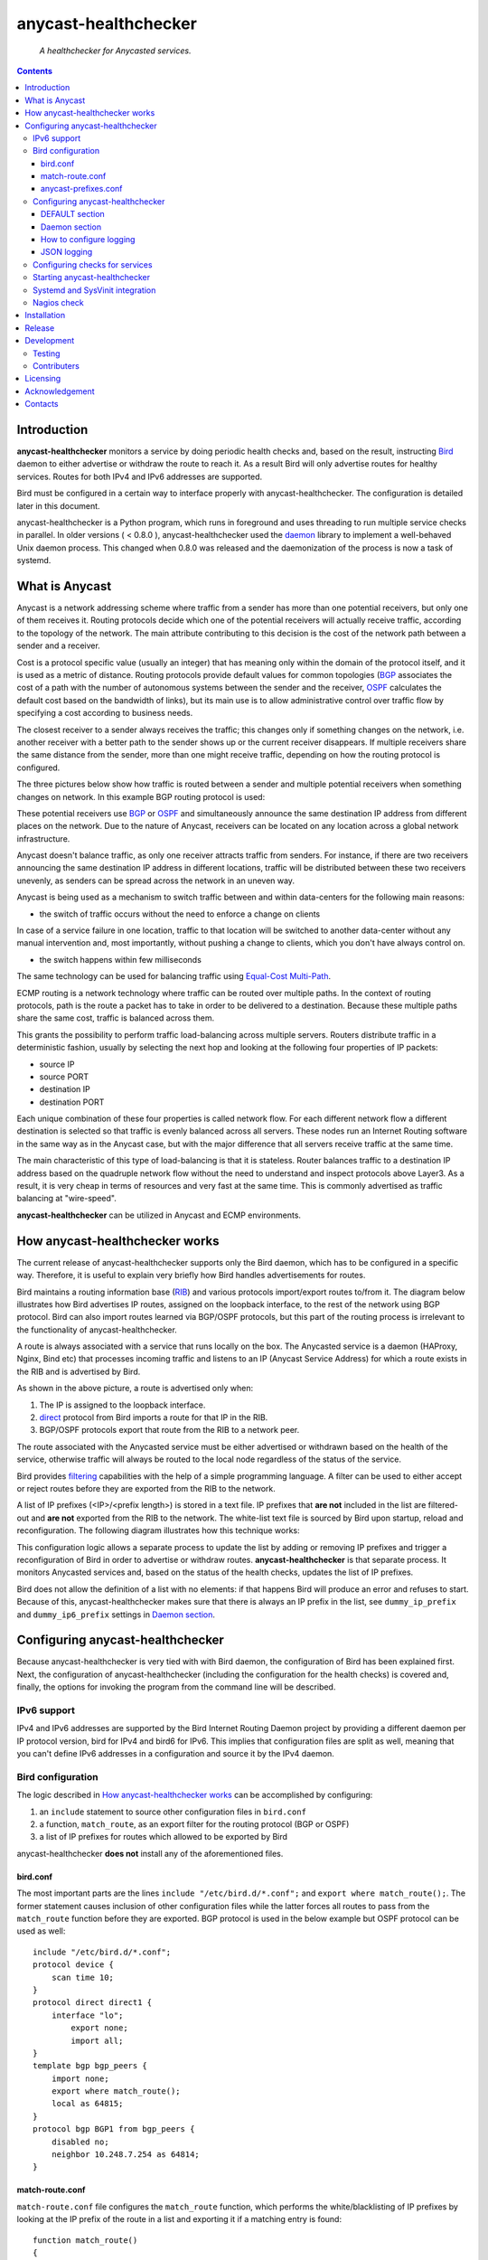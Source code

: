 .. anycast_healthchecker
.. README.rst

=====================
anycast-healthchecker
=====================

    *A healthchecker for Anycasted services.*

.. contents::


Introduction
------------

**anycast-healthchecker** monitors a service by doing periodic health checks and, based on the result, instructing `Bird`_ daemon to either advertise or withdraw the route to reach it. As a result Bird will only advertise routes for healthy services. Routes for both IPv4 and IPv6 addresses are supported.

Bird must be configured in a certain way to interface properly with anycast-healthchecker. The configuration is detailed later in this document.

anycast-healthchecker is a Python program, which runs in foreground and uses threading to run multiple service checks in parallel.
In older versions ( < 0.8.0 ), anycast-healthchecker used the `daemon`_ library to implement a well-behaved Unix daemon process. This changed when 0.8.0 was released and the daemonization of the process is now a task of systemd.

What is Anycast
---------------

Anycast is a network addressing scheme where traffic from a sender has more than one potential receivers, but only one of them receives it. 
Routing protocols decide which one of the potential receivers will actually receive traffic, according to the topology of the network. The main attribute contributing to this decision is the cost of the network path between a sender and a receiver.

Cost is a protocol specific value (usually an integer) that has meaning only within the domain of the protocol itself, and it is used as a metric of distance.
Routing protocols provide default values for common topologies (`BGP`_ associates the cost of a path with the number of autonomous systems between the sender and the receiver, `OSPF`_ calculates the default cost based on the bandwidth of links), but its main use is to allow administrative control over traffic flow by specifying a cost according to business needs.

The closest receiver to a sender always receives the traffic; this changes only if something changes on the network, i.e. another receiver with a better path to the sender shows up or the current receiver disappears. If multiple receivers share the same distance from the sender, more than one might receive traffic, depending on how the routing protocol is configured.

The three pictures below show how traffic is routed between a sender and multiple potential receivers when something changes on network. In this example BGP routing protocol is used:

.. image:: anycast-receivers-example1.png
   :scale: 60%
.. image:: anycast-receivers-example2.png
   :scale: 60%
.. image:: anycast-receivers-example3.png
   :scale: 60%

These potential receivers use `BGP`_ or `OSPF`_ and simultaneously announce the same destination IP address from different places on the network. Due to the nature of Anycast, receivers can be located on any location across a global
network infrastructure. 

Anycast doesn't balance traffic, as only one receiver attracts traffic from senders. For instance, if there are two receivers announcing the same destination IP address in different locations, traffic will be distributed between these two receivers unevenly, as senders can be spread across the network in an uneven way.

Anycast is being used as a mechanism to switch traffic between and within data-centers for the following main reasons:

* the switch of traffic occurs without the need to enforce a change on clients

In case of a service failure in one location, traffic to that location will be switched to another data-center without any manual intervention and, most importantly, without pushing a change to clients, which you don't have always
control on.

* the switch happens within few milliseconds

The same technology can be used for balancing traffic using `Equal-Cost Multi-Path`_.

ECMP routing is a network technology where traffic can be routed over multiple paths. In the context of routing protocols, path is the route a packet has to take in order to be delivered to a destination. Because these multiple paths share the same cost, traffic is balanced across them.

This grants the possibility to perform traffic load-balancing across multiple servers. Routers distribute traffic in a deterministic fashion, usually by selecting the next hop and looking at the following four properties of IP packets:

* source IP
* source PORT
* destination IP
* destination PORT

Each unique combination of these four properties is called network flow. For each different network flow a different destination is selected so that traffic is evenly balanced across all servers. These nodes run an Internet Routing software in the same way as in the Anycast case, but with the major difference that all servers receive traffic at the 
same time.

The main characteristic of this type of load-balancing is that it is stateless. Router balances traffic to a destination IP address based on the quadruple network flow without the need to understand and inspect protocols above Layer3.
As a result, it is very cheap in terms of resources and very fast at the same time. This is commonly advertised as traffic balancing at "wire-speed".

**anycast-healthchecker** can be utilized in Anycast and ECMP environments.

How anycast-healthchecker works
-------------------------------

The current release of anycast-healthchecker supports only the Bird daemon, which has to be configured in a specific way. Therefore, it is useful to explain very briefly how Bird handles advertisements for routes.

Bird maintains a routing information base (`RIB`_) and various protocols import/export routes to/from it. The diagram below illustrates how Bird advertises IP routes, assigned on the loopback interface, to the rest of the network using BGP protocol. Bird can also import routes learned via BGP/OSPF protocols, but this part of the routing process is irrelevant to the functionality of anycast-healthchecker.


.. image:: bird_daemon_rib_explained.png
   :scale: 60%

A route is always associated with a service that runs locally on the box. The Anycasted service is a daemon (HAProxy, Nginx, Bind etc) that processes incoming traffic and listens to an IP (Anycast Service Address) for which a route exists in the RIB and is advertised by Bird.

As shown in the above picture, a route is advertised only when:

#. The IP is assigned to the loopback interface.
#. `direct`_ protocol from Bird imports a route for that IP in the RIB.
#. BGP/OSPF protocols export that route from the RIB to a network peer.

The route associated with the Anycasted service must be either advertised or withdrawn based on the health of the service, otherwise traffic will always be routed to the local node regardless of the status of the service.

Bird provides `filtering`_ capabilities with the help of a simple programming language. A filter can be used to either accept or reject routes before they are exported from the RIB to the network.

A list of IP prefixes (<IP>/<prefix length>) is stored in a text file. IP prefixes that **are not** included in the list are filtered-out and **are not** exported from the RIB to the network. The white-list text file is sourced by Bird upon startup, reload and reconfiguration. The following diagram illustrates how this technique works:

.. image:: bird_daemon_filter_explained.png
   :scale: 60%

This configuration logic allows a separate process to update the list by adding or removing IP prefixes and trigger a reconfiguration of Bird in order to advertise or withdraw routes.  **anycast-healthchecker** is that separate process. It monitors Anycasted services and, based on the status of the health checks, updates the list of IP prefixes.

Bird does not allow the definition of a list with no elements: if that happens Bird will produce an error and refuses to start. Because of this, anycast-healthchecker makes sure that there is always an IP prefix in the list, see ``dummy_ip_prefix`` and ``dummy_ip6_prefix`` settings in `Daemon section`_.

Configuring anycast-healthchecker
---------------------------------

Because anycast-healthchecker is very tied with with Bird daemon, the configuration of Bird has been explained first. Next, the configuration of anycast-healthchecker (including the configuration for the health checks) is covered and, finally, the options for invoking the program from the command line will be described.

IPv6 support
############

IPv4 and IPv6 addresses are supported by the Bird Internet Routing Daemon project by providing a different daemon per IP protocol version, bird for IPv4 and bird6 for IPv6. This implies that configuration files are split as well, meaning that you can't define IPv6 addresses in a configuration and source it by the IPv4 daemon.

Bird configuration
##################

The logic described in `How anycast-healthchecker works`_ can be accomplished by configuring:

#. an ``include`` statement to source other configuration files in
   ``bird.conf``
#. a function, ``match_route``, as an export filter for the routing
   protocol (BGP or OSPF)
#. a list of IP prefixes for routes which allowed to be exported by Bird

anycast-healthchecker **does not** install any of the aforementioned files.

bird.conf
*********

The most important parts are the lines ``include "/etc/bird.d/*.conf";`` and ``export where match_route();``. The former statement causes inclusion of other configuration files while the latter forces all routes to pass from the ``match_route`` function before they are exported. BGP protocol is used in the below example but OSPF protocol can be used as well::

    include "/etc/bird.d/*.conf";
    protocol device {
        scan time 10;
    }
    protocol direct direct1 {
        interface "lo";
            export none;
            import all;
    }
    template bgp bgp_peers {
        import none;
        export where match_route();
        local as 64815;
    }
    protocol bgp BGP1 from bgp_peers {
        disabled no;
        neighbor 10.248.7.254 as 64814;
    }

match-route.conf
****************

``match-route.conf`` file configures the ``match_route`` function, which performs the white/blacklisting of IP prefixes by looking at the IP prefix of the route in a list and exporting it if a matching entry is found::

    function match_route()
    {
        return net ~ ACAST_PS_ADVERTISE;
    }

This is the equivalent function for IPv6::

    function match_route6()
    {
        return net ~ ACAST6_PS_ADVERTISE;
    }

anycast-prefixes.conf
*********************

``anycast-prefixes.conf`` file defines a list of IP prefixes which is stored in a variable named ``ACAST_PS_ADVERTISE``. The name of the variable can be anything meaningful but ``bird_variable`` setting **must** be changed accordingly.

::

    define ACAST_PS_ADVERTISE =
        [
            10.189.200.255/32
        ];

anycast-healthchecker removes IP prefixes from the list for which a service check is not configured. But, the IP prefix set in ``dummy_ip_prefix`` does not need a service check configuration.

This the equivalent list for IPv6 prefixes::

    define ACAST6_PS_ADVERTISE =
        [
            2001:db8::1/128
        ];

anycast-healthchecker creates ``anycast-prefixes.conf`` file for both IP versions upon startup if those file don't exist. After the launch **no other process(es) should** modify those files.

Use daemon settings ``bird_conf`` and ``bird6_conf`` to control the location of the files.

With the default settings those files are located under ``/var/lib/anycast-healthchecker`` and ``/var/lib/anycast-healthchecker/6``. Administrators must create those two directories with permissions ``755`` and user/group ownership to the account under which anycast-healthchecker runs.

Bird daemon loads configuration files by using the ``include`` statement in the main Bird configuration (`bird.conf`_). By default such ``include`` statement points to a directory under ``/etc/bird.d``, while ``anycast-prefixes.conf`` files are located under ``/var/lib/anycast-healthchecker`` directories. Therefore,
a link for each file must be created under ``/etc/bird.d`` directory. Administrators must also create those two links. Here is an example from a production server:

::

    % ls -ls /etc/bird.d/anycast-prefixes.conf
    4 lrwxrwxrwx 1 root root 105 Dec  2 16:08 /etc/bird.d/anycast-prefixes.conf ->
    /var/lib/anycast-healthchecker/anycast-prefixes.conf

    % ls -ls /etc/bird.d/6/anycast-prefixes.conf
    4 lrwxrwxrwx 1 root root 107 Jan 10 10:33 /etc/bird.d/6/anycast-prefixes.conf
    -> /var/lib/anycast-healthchecker/6/anycast-prefixes.conf

Configuring anycast-healthchecker
#################################

anycast-healthchecker uses the popular `INI`_ format for its configuration files. This is an example configuration file(/etc/anycast-healthchecker.conf) for configuring anycast-healthchecker::

    [DEFAULT]
    interface             = lo

    [daemon]
    pidfile               = /var/run/anycast-healthchecker/anycast-healthchecker.pid
    ipv4                  = true
    ipv6                  = false
    bird_conf             = /var/lib/anycast-healthchecker/anycast-prefixes.conf
    bird6_conf            = /var/lib/anycast-healthchecker/6/anycast-prefixes.conf
    bird_variable         = ACAST_PS_ADVERTISE
    bird6_variable        = ACAST6_PS_ADVERTISE
    bird_reconfigure_cmd  = sudo /usr/sbin/birdc configure
    bird6_reconfigure_cmd = sudo /usr/sbin/birdc6 configure
    dummy_ip_prefix       = 10.189.200.255/32
    dummy_ip6_prefix      = 2001:db8::1/128
    bird_keep_changes     = false
    bird6_keep_changes    = false
    bird_changes_counter  = 128
    bird6_changes_counter = 128
    purge_ip_prefixes     = false
    loglevel              = debug
    log_maxbytes          = 104857600
    log_backups           = 8
    log_server_port       = 514
    json_stdout           = false
    json_log_file         = false
    json_log_server       = false

The above settings are used as defaults when anycast-healthchecker is launched without a configuration file. anycast-healthchecker **does not** need to run as root as long as it has sufficient privileges to modify the Bird configuration set in ``bird_conf`` or ``bird6_conf``, and trigger a reconfiguration of Bird by running the command configured in ``bird_reconfigure_cmd`` or ``bird6_reconfigure_cmd``. In the above example ``sudo`` is used for that purpose (``sudoers`` file has been modified for that purpose).

DEFAULT section
***************

Below are the default settings for all service checks, see `Configuring checks for services`_ for an explanation of the parameters. Settings in this section can be overwritten in other sections.

:interface: lo
:check_interval: 10
:check_timeout: 2
:check_rise: 2
:check_fail: 2
:check_disabled: true
:on_disabled: withdraw
:ip_check_disabled: false

Daemon section
**************

Settings for anycast-healthchecker itself

* **pidfile** Defaults to **/var/run/anycast-healthchecker/anycast-healthchecker.pid**

File to store the process id. The parent directory must be created prior the initial launch.

* **ipv4** Defaults to **true**

``true`` enables IPv4 support and ``false`` disables it.
NOTE: anycast-healthchecker **will not** start if IPv4 support is disabled while there is an service check configured for IPv4 prefix.

* **ipv6** Defaults to **false**

``true`` enables IPv6 support and ``false`` disables it
NOTE: anycast-healthchecker **will not** start if IPv6 support is disabled while there is an service check configured for IPv6 prefix.

* **bird_conf** Defaults to **/var/lib/anycast-healthchecker/anycast-prefixes.conf**

File with the list of IPv4 prefixes allowed to be exported. If this file is a symbolic link then the destination and the link itself must be on the same mounted filesystem.

* **bird6_conf** Defaults to **/var/lib/anycast-healthchecker/6/anycast-prefixes.conf**

File with the list of IPv6 prefixes allowed to be exported. If this file is a symbolic link then the destination and the link itself must be on the same mounted filesystem.

* **bird_variable** Defaults to **ACAST_PS_ADVERTISE**

The name of the list defined in ``bird_conf``

* **bird6_variable** Defaults to **ACAST6_PS_ADVERTISE**

The name of the list defined in ``bird6_conf``

* **bird_reconfigure_cmd** Defaults to **sudo /usr/sbin/birdc configure**

Command to trigger a reconfiguration of IPv4 Bird daemon

* **bird6_reconfigure_cmd** Defaults to **sudo /usr/sbin/birdc6 configure**

Command to trigger a reconfiguration of IPv6 Bird daemon

* **dummy_ip_prefix** Defaults to **10.189.200.255/32**

An IP prefix in the form <IP>/<prefix length> which will be always available in the list defined by ``bird_variable`` to avoid having an empty list. The ``dummy_ip_prefix`` **must not** be used by any service or assigned to the interface set with ``interface`` or configured anywhere on the network as anycast-healthchecker **does not** perform any checks for it.

* **dummy_ip6_prefix** Defaults to **2001:db8::1/128**

An IPv6 prefix in the form <IPv6>/<prefix length> which will be always available in the list defined by ``bird6_variable`` to avoid having an empty list. The ``dummy_ip6_prefix`` **must not** be used by any service or assigned to the interface set with ``interface`` or configured anywhere on the network as anycast-healthchecker **does not** perform any checks for it.

* **bird_keep_changes** Defaults to **false**

Keep a history of changes for ``bird_conf`` file by copying it to a directory. During the startup of anycast-healthchecker a directory with the name ``history`` is created under the directory where ``bird_conf`` file resides. The daemon has to have sufficient privileges to create that directory.

* **bird6_keep_changes** Defaults to **false**

Keep a history of changes for ``bird6_conf`` file by copying it to a directory. During the startup of anycast-healthchecker a directory with the name ``history`` is created under the directory where ``bird6_conf`` file resides. The daemon has to have sufficient privileges to create that directory.
WARNING: When keeping a history of changes is enabled for both IP versions then configuration files set in ``bird_conf`` and ``bird6_conf`` settings **must** be stored on two different directories.

* **bird_changes_counter** Defaults to **128**

How many ``bird_conf`` files to keep in the ``history`` directory.

* **bird6_changes_counter** Defaults to **128**

How many ``bird6_conf`` files to keep in the ``history`` directory.

* **purge_ip_prefixes** Defaults to **false**

During start-up purge IP-Prefixes from configuration files set in ``bird_conf`` and ``bird6_conf``, which don't have a service check associated with them.

NOTE: Those IP-Prefixes are always removed from the configuration files set in ``bird_conf`` and in ``bird6_conf`` settings when anycast-healthchecker updates those files. ``purge_ip_prefixes`` is considered only during start-up and was introduced in order to be compatible with the behavior of previous releases, which didn't remove those IP-Prefixes on start-up.

* **loglevel** Defaults to **debug**

Log level to use, possible values are: debug, info, warning, error, critical

* **log_file** Defaults to **STDOUT**

File to log messages to. The parent directory must be created prior the initial
launch.

* **log_maxbytes** Defaults to **104857600** (bytes)

Maximum size in bytes for log files. It is only used if **log_file** is set to
a file.

* **log_backups** Defaults to **8**

Number of old log files to maintain. It is only used if **log_file** is set to
a file.

* **stderr_file** Defaults to **STDERR**

File to redirect standard error to. The parent directory must be created prior the initial launch.

* **log_server** Unset by default

Either the IP address or the hostname of an UDP syslog server to forward logging messages.

* **log_server_port** Defaults to **514**

The port on the remote syslog server to forward logging messages over UDP.

* **json_stdout** Defaults to **false**

``true`` enables structured logging for STDOUT.

* **json_log_file** Defaults to **false**

``true`` enables structured logging when **log_file** is set to a file.

* **json_log_server** Defaults to **false**

``true`` enables structured logging when **log_server** is set to a remote UDP
syslog server.

How to configure logging
************************

By default anycast-healtchecker logs messages to STDOUT, while messages related to unhandled exceptions or crashes go to STDERR. But it is possible to log such messages to a file and/or to a remote UDP syslog server.

anycast-healthchecker doesn't log to STDOUT/STDERR when either log file or a remote UDP syslog server is configured.

You can configure it to use a log file and a remote UDP syslog server at the same time, so logging messages can be stored locally and remotely. This is convenient when remote log server is in trouble and loses log messages.

The best logging configuration in terms of resiliency is to enable logging only to a remote UDP syslog server. Sending data over UDP protocol is done in no-blocking mode and therefore anycast-healthchecker isn't blocked in any way
when it logs messages. Furthermore, when it logs to a log file and there isn't any more space available on the filesystem, the sofware will crash. You can easily avoid this failure by using UDP syslog server.

Last but not least, anycast-healthchecker handles the rotation of old log files, so you don't need to configure any other tools(logrotate) for that.

JSON logging
************

You can configure anycast-healthchecker to send structured logging messages. This is quite important in environments with a lot of servers and Anycasted services.

You can enable structured logging for STDOUT, log file and remote UDP syslog server. Currently, it isn't possible to add/remove keys from the structured logging data. The followings are the keys that are present in the structure:


* asctime: Human-readable time when the log message was created, example value 2017-07-23 09:43:28,995.

* levelname: Text logging level for the message, example value WARNING.

* process: Process ID, example value 23579

* message: The logged message.

* prefix_length: The prefix length of the Anycast Address associated with the logged message, example value 128.
  This key isn't present for messages, which were logged by the parent thread.

* status: The status of the service when message was logged, possible values are down, up and unknown.
  This key isn't present for messages, which were logged by the parent thread.

* ip_address: The Anycast IP address of the monitored service for which the message was logged, example value fd12:aba6:57db:ffff::2
  This key isn't present for messages, which were logged by the parent thread.

* ip_check_disabled: Either ``true`` when the assignment check of ``ip_prefix`` to the interface is disabled, otherwise ``false``.
  This key isn't present for messages, which were logged by the parent thread.

* version: The running version of anycast-healthchecker, example value 0.7.4.

* program: The process name, defaults to anycast-healthchecker.

* service_name: The name of the service defined in configuration for which the   message was logged, example value foo1IPv6.bar.com. Logging messages from the parent thread will have value "MainThread".

Configuring checks for services
###############################

The configuration for a single service check is defined in one section.
Here are few examples::

    [foo.bar.com]
    check_cmd         = /usr/bin/curl --fail --silent http://10.52.12.1/
    check_interval    = 10
    check_timeout     = 2
    check_fail        = 2
    check_rise        = 2
    check_disabled    = false
    on_disabled       = withdraw
    ip_prefix         = 10.52.12.1/32

    [foo6.bar.com]
    check_cmd         = /usr/bin/curl --fail 'http://[fd12:aba6:57db:ffff::1]:8888'
    check_timeout     = 5
    check_rise        = 2
    check_fail        = 2
    check_disabled    = false
    on_disabled       = withdraw
    ip_prefix         = fd12:aba6:57db:ffff::1/128
    ip_check_disabled = false

The name of the section becomes the name of the service check and appears in the log files for easier searching of error/warning messages.

* **check_cmd** Unset by default

The command to run to determine the status of the service based **on the return code**. Complex health checking should be wrapped in a script. When check command fails, the stdout and stderr appears in the log file.

* **check_interval** Defaults to **2** (seconds)

How often to run the check

* **check_timeout** Defaults to **2** (seconds)

Maximum time in seconds for the check command to complete. anycast-healthchecker will try kill the check if it doesn't return after *check_timeout* seconds. If *check_cmd* runs under another user account (root) via sudo then it won't be killed.  anycast-healthchecker could run as root to overcome this problem, but it is highly recommended to run it as normal user.

* **check_fail** Defaults to **2**

A service is considered DOWN after these many consecutive unsuccessful health checks

* **check_rise** Defaults to **2**

A service is considered HEALTHY after these many consecutive successful health checks

* **check_disabled** Defaults to **false**

``true`` disables the check, ``false`` enables it

* **on_disabled** Defaults to **withdraw**

What to do when check is disabled, either ``withdraw`` or ``advertise``

* **ip_prefix** Unset by default

IP prefix associated with the service. It **must be** assigned to the interface set in ``interface`` parameter unless ``ip_check_disabled`` is set to ``true``. Prefix length is optional and defaults to 32 for IPv4 addresses and to 128 for IPv6 addresses. 

* **ip_check_disabled** Defaults to **false**

``true`` disables the assignment check of ``ip_prefix`` to the interface set in ``interface``, ``false`` enables it.

If the ``check_cmd`` checks the availability of the service by sending a request to the Anycasted IP address then this request may be served by another node that advertises the same IP address on the network. This usually happens
when the Anycasted IP address is not assigned to loopback or any other interface on the local node.

Therefore, it should be only enabled in environments where the network or the network configuration of the local node prevents the request from ``check_cmd`` to be forwarded to another node.

* **interface** Defaults to **lo**

The name of the interface that ``ip_prefix`` is assigned to

Multiple sections may be combined in one file or provide one file per section. File must be stored under one directory and their name should use ``.conf`` as suffix (foo.bar.com.conf).

Starting anycast-healthchecker
##############################

CLI usage::

    anycast-healthchecker --help
    A simple healthchecker for Anycasted services.

    Usage:
        anycast-healthchecker [ -f <file> -c -p -P ] [ -d <directory> | -F <file> ]

    Options:
        -f, --file=<file>          read settings from <file>
                                   [default: /etc/anycast-healthchecker.conf]
        -d, --dir=<dir>            read settings for service checks from files
                                   under <dir> directory
                                   [default: /etc/anycast-healthchecker.d]
        -F, --service-file=<file>  read <file> for settings of a single service
                                   check
        -c, --check                perform a sanity check on configuration
        -p, --print                show default settings for anycast-healthchecker
                                   and service checks
        -P, --print-conf           show running configuration with default settings
                                   applied
        -v, --version              show version
        -h, --help                 show this screen

You can launch it by supplying a configuration file and a directory with configuration files for service checks::

  anycast-healthchecker -f ./anycast-healthchecker.conf -d ./anycast-healthchecker.d

At the root of the project there is System V init and a Systemd unit file for proper integration with OS startup tools.

Systemd and SysVinit integration
################################

Under contrib/systemd and contrib/SysVinit directories there are the necessary startup files that can be used to start anycast-healthchecker on boot.

**IMPORTANT:** Version 0.8.0 dropped support for daemonization and therefore you can't use the System V init script stored under contrib/SysVinit directory with newer versions. If you want to use version 0.8.0 and higher on Operating Systems that don't support Systemd then you have to use a tool like supervisord.

Nagios check
############

Under contrib/nagios directory there is a nagios plugin to check if the program is up and if all threads are running.

Installation
------------

Use pip::

    pip install anycast-healthchecker

From Source::

   sudo python setup.py install

Build (source) RPMs::

   python setup.py clean --all; python setup.py bdist_rpm

Build a source archive for manual installation::

   python setup.py sdist


Release
-------

#. Bump version in anycast_healthchecker/__init__.py

#. Commit above change with::

      git commit -av -m'RELEASE 0.1.3 version'

#. Create a signed tag, pbr will use this for the version number::

      git tag -s 0.1.3 -m 'bump release'

#. Create the source distribution archive (the archive will be placed in the **dist** directory)::

      python setup.py sdist

#. pbr will update ChangeLog file and we want to squeeze them to the previous commit thus we run::

      git commit -av --amend

#. Move current tag to the last commit::

      git tag -fs 0.1.3 -m 'bump release'

#. Push changes::

      git push;git push --tags


Development
-----------
I would love to hear what other people think about **anycast_healthchecker** and provide feedback. Please post your comments, bug reports and wishes on my `issues page <https://github.com/unixsurfer/anycast_healthchecker/issues>`_.

Testing
#######

At the root of the project there is a ``local_run.sh`` script which you can use
for testing purposes. It does the following:

#. Creates the necessary directory structure under $PWD/var to store
   configuration and log files

#. Generates configuration for the daemon and for 2 service checks

#. Generates bird configuration(anycast-prefixes.conf)

#. Installs anycast-healthchecker with ``python3 setup.py install``

#. Assigns 4 IPv4 addresses and 2 IPv6 addresses to loopback interface

#. Checks if bird daemon runs but it does not try to start if it is down

#. Starts the daemon as normal user and not as root

Requirements for running ``local_run.sh``

#. python3 installation

#. A working python virtual environment, use the excellent tool virtualenvwrapper

#. Bird installed and configured as it is mentioned in `Bird configuration`_

#. sudo access to run ``birdc configure`` and ``birdc6 configure``

#. sudo access to assign IPs on the loopback interface using ``ip`` tool

Contributers
############

The following people have contributed to project with feedback, commits and code reviews

- Károly Nagy (@charlesnagy)
- Nick Demou (@ndemou)
- Ralf Ertzinger (@alufu)
- Carlo Rengo (@sevencastles)

Licensing
---------

Apache 2.0

Acknowledgement
---------------
This program was originally developed for Booking.com.  With approval from Booking.com, the code was generalised and published as Open Source on github, for which the author would like to express his gratitude.

Contacts
--------

**Project website**: https://github.com/unixsurfer/anycast_healthchecker

**Author**: Pavlos Parissis <pavlos.parissis@gmail.com>

.. _Bird: http://bird.network.cz/
.. _BGP: https://en.wikipedia.org/wiki/Border_Gateway_Protocol
.. _OSPF: https://en.wikipedia.org/wiki/Open_Shortest_Path_First
.. _Equal-Cost Multi-Path: https://en.wikipedia.org/wiki/Equal-cost_multi-path_routing
.. _direct: http://bird.network.cz/?get_doc&f=bird-6.html#ss6.4
.. _filtering: http://bird.network.cz/?get_doc&f=bird-5.html
.. _RIB: https://en.wikipedia.org/wiki/Routing_table
.. _INI: https://en.wikipedia.org/wiki/INI_file
.. _daemon: https://pypi.python.org/pypi/python-daemon/
.. _requests: https://github.com/kennethreitz/requests
